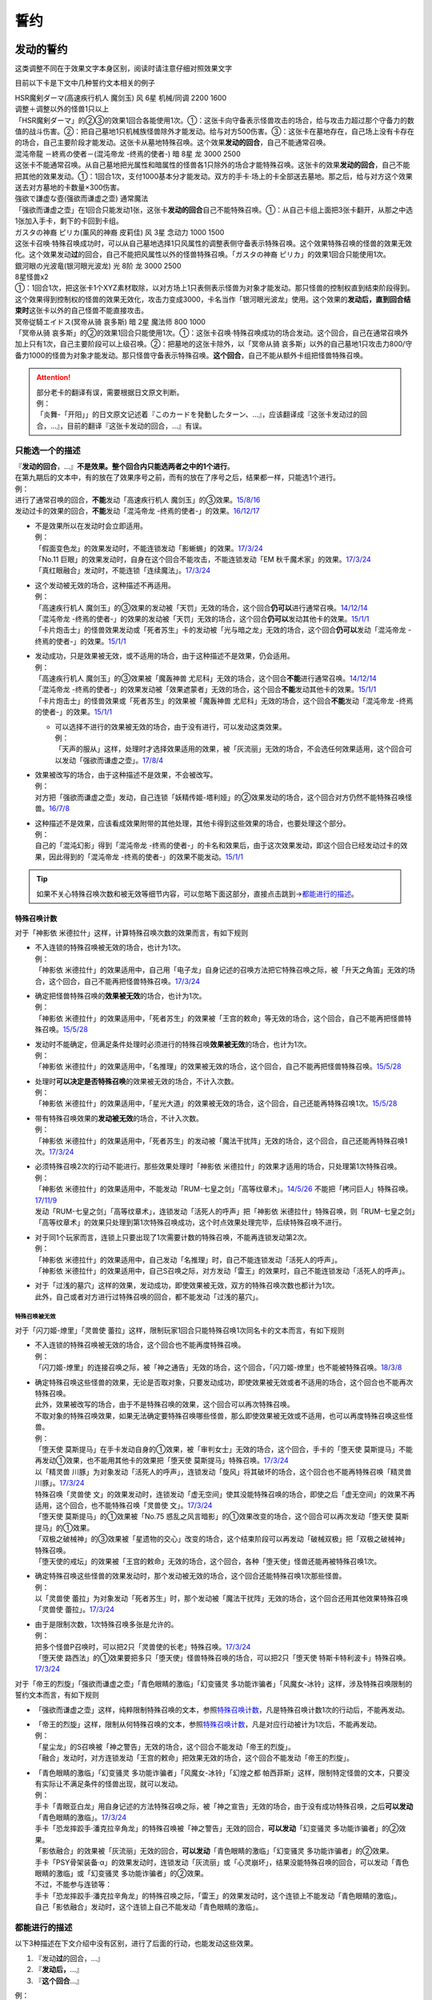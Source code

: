 .. _誓约:

====
誓约
====

发动的誓约
==========

这类调整不同在于效果文字本身区别，阅读时请注意仔细对照效果文字

目前以下卡是下文中几种誓约文本相关的例子

| HSR魔剣ダーマ(高速疾行机人 魔剑玉) 风 6星 机械/同调 2200 1600
| 调整＋调整以外的怪兽1只以上
| 「HSR魔剣ダーマ」的②③的效果1回合各能使用1次。①：这张卡向守备表示怪兽攻击的场合，给与攻击力超过那个守备力的数值的战斗伤害。②：把自己墓地1只机械族怪兽除外才能发动。给与对方500伤害。③：这张卡在墓地存在，自己场上没有卡存在的场合，自己主要阶段才能发动。这张卡从墓地特殊召唤。这个效果\ **发动的回合**\ ，自己不能通常召唤。

| 混沌帝龍 －終焉の使者－(混沌帝龙 -终焉的使者-) 暗 8星 龙 3000 2500
| 这张卡不能通常召唤。从自己墓地把光属性和暗属性的怪兽各1只除外的场合才能特殊召唤。这张卡的效果\ **发动的回合**\ ，自己不能把其他的效果发动。①：1回合1次，支付1000基本分才能发动。双方的手卡·场上的卡全部送去墓地。那之后，给与对方这个效果送去对方墓地的卡数量×300伤害。

| 強欲で謙虚な壺(强欲而谦虚之壶) 通常魔法
| 「强欲而谦虚之壶」在1回合只能发动1张，这张卡\ **发动的回合**\ 自己不能特殊召唤。①：从自己卡组上面把3张卡翻开，从那之中选1张加入手卡，剩下的卡回到卡组。

| ガスタの神裔 ピリカ(薰风的神裔 皮莉佳) 风 3星 念动力 1000 1500
| 这张卡召唤·特殊召唤成功时，可以从自己墓地选择1只风属性的调整表侧守备表示特殊召唤。这个效果特殊召唤的怪兽的效果无效化。这个效果发动\ **过**\ 的回合，自己不能把风属性以外的怪兽特殊召唤。「ガスタの神裔 ピリカ」的效果1回合只能使用1次。

| 銀河眼の光波竜(银河眼光波龙) 光 8阶 龙 3000 2500
| 8星怪兽x2
| ①：1回合1次，把这张卡1个XYZ素材取除，以对方场上1只表侧表示怪兽为对象才能发动。那只怪兽的控制权直到结束阶段得到。这个效果得到控制权的怪兽的效果无效化，攻击力变成3000，卡名当作「银河眼光波龙」使用。这个效果的\ **发动后，直到回合结束时**\ 这张卡以外的自己怪兽不能直接攻击。

| 冥帝従騎エイドス(冥帝从骑 哀多斯) 暗 2星 魔法师 800 1000
| 「冥帝从骑 哀多斯」的②的效果1回合只能使用1次。①：这张卡召唤·特殊召唤成功的场合发动。这个回合，自己在通常召唤外加上只有1次，自己主要阶段可以上级召唤。②：把墓地的这张卡除外，以「冥帝从骑 哀多斯」以外的自己墓地1只攻击力800/守备力1000的怪兽为对象才能发动。那只怪兽守备表示特殊召唤。\ **这个回合**\ ，自己不能从额外卡组把怪兽特殊召唤。

.. attention::

   | 部分老卡的翻译有误，需要根据日文原文判断。
   | 例：
   | 「炎舞-「开阳」」的日文原文记述着『このカードを発動したターン、...』，应该翻译成『这张卡发动过的回合，...』，目前的翻译『这张卡发动的回合，...』有误。

只能选一个的描述
------------------

| 『\ **发动的回合**\ ，...』\ **不是效果。整个回合内只能选两者之中的1个进行**\ 。
| 在第九期后的文本中，有的放在了效果序号之前，而有的放在了序号之后，结果都一样，只能选1个进行。
| 例：
| 进行了通常召唤的回合，\ **不能**\ 发动「高速疾行机人 魔剑玉」的③效果。\ `15/8/16 <http://www.db.yugioh-card.com/yugiohdb/faq_search.action?ope=4&cid=11640>`__
| 发动过卡的效果的回合，\ **不能**\ 发动「混沌帝龙 -终焉的使者-」的效果。\ `16/12/17 <http://www.db.yugioh-card.com/yugiohdb/faq_search.action?ope=4&cid=5860>`__

-  | 不是效果所以在发动时会立即适用。
   | 例：
   | 「假面变色龙」的效果发动时，不能连锁发动「影蜥蜴」的效果。\ `17/3/24 <https://www.db.yugioh-card.com/yugiohdb/faq_search.action?ope=5&fid=9813>`__
   | 「No.11 巨眼」的效果发动时，自身在这个回合不能攻击，不能连锁发动「EM 秋千魔术家」的效果。\ `17/3/24 <https://www.db.yugioh-card.com/yugiohdb/faq_search.action?ope=5&fid=9283>`__
   | 「真红眼融合」发动时，不能连锁「连续魔法」。\ `17/3/24 <https://www.db.yugioh-card.com/yugiohdb/faq_search.action?ope=5&fid=9608>`__

-  | 这个发动被无效的场合，这种描述不再适用。
   | 例：
   | 「高速疾行机人 魔剑玉」的③效果的发动被「天罚」无效的场合，这个回合\ **仍可以**\ 进行通常召唤。\ `14/12/14 <http://www.db.yugioh-card.com/yugiohdb/faq_search.action?ope=5&fid=14551&keyword=&tag=-1>`__
   | 「混沌帝龙 -终焉的使者-」的效果的发动被「天罚」无效的场合，这个回合\ **仍可以**\ 发动其他卡的效果。\ `15/1/1 <http://www.db.yugioh-card.com/yugiohdb/faq_search.action?ope=5&fid=14597>`__
   | 「卡片炮击士」的怪兽效果发动或「死者苏生」卡的发动被「光与暗之龙」无效的场合，这个回合\ **仍可以**\ 发动「混沌帝龙 -终焉的使者-」的效果。`15/1/1 <http://www.db.yugioh-card.com/yugiohdb/faq_search.action?ope=5&fid=14599&keyword=&tag=-1>`__

-  | 发动成功，只是效果被无效，或不适用的场合，由于这种描述不是效果，仍会适用。
   | 例：
   | 「高速疾行机人 魔剑玉」的③效果被「魔轰神兽 尤尼科」无效的场合，这个回合\ **不能**\ 进行通常召唤。\ `14/12/14 <http://www.db.yugioh-card.com/yugiohdb/faq_search.action?ope=5&fid=14550&keyword=&tag=-1>`__
   | 「混沌帝龙 -终焉的使者-」的效果发动被「效果遮蒙者」无效的场合，这个回合\ **不能**\ 发动其他卡的效果。\ `15/1/1 <http://www.db.yugioh-card.com/yugiohdb/faq_search.action?ope=5&fid=14597>`__
   | 「卡片炮击士」的怪兽效果或「死者苏生」的效果被「魔轰神兽 尤尼科」无效的场合，这个回合\ **不能**\ 发动「混沌帝龙 -终焉的使者-」的效果。`15/1/1 <http://www.db.yugioh-card.com/yugiohdb/faq_search.action?ope=5&fid=14599&keyword=&tag=-1>`__

   -  | 可以选择不进行的效果被无效的场合，由于没有进行，可以发动这类效果。
      | 例：
      | 「天声的服从」这样，处理时才选择效果适用的效果，被「灰流丽」无效的场合，不会选任何效果适用，这个回合可以发动「强欲而谦虚之壶」。\ `17/8/4 <https://www.db.yugioh-card.com/yugiohdb/faq_search.action?ope=5&fid=6417>`__

-  | 效果被改写的场合，由于这种描述不是效果，不会被改写。
   | 例：
   | 对方把「强欲而谦虚之壶」发动，自己连锁「妖精传姬-塔利娅」的②效果发动的场合，这个回合对方仍然不能特殊召唤怪兽。\ `16/7/8 <http://www.db.yugioh-card.com/yugiohdb/faq_search.action?ope=5&fid=19695&keyword=>`__

-  | 这种描述不是效果，应该看成效果附带的其他处理，其他卡得到这些效果的场合，也要处理这个部分。
   | 例：
   | 自己的「混沌幻影」得到「混沌帝龙 -终焉的使者-」的卡名和效果后，由于这次效果发动，即这个回合已经发动过卡的效果，因此得到的「混沌帝龙 -终焉的使者-」的效果不能发动。`15/1/1 <http://www.db.yugioh-card.com/yugiohdb/faq_search.action?ope=5&fid=14600>`__

.. tip:: 如果不关心特殊召唤次数和被无效等细节内容，可以忽略下面这部分，直接点击跳到→\ 都能进行的描述_\ 。

特殊召唤计数
~~~~~~~~~~~~~

对于「神影依 米德拉什」这样，计算特殊召唤次数的效果而言，有如下规则

-  | 不入连锁的特殊召唤被无效的场合，也计为1次。
   | 例：
   | 「神影依 米德拉什」的效果适用中，自己用「电子龙」自身记述的召唤方法把它特殊召唤之际，被「升天之角笛」无效的场合，这个回合，自己不能再把怪兽特殊召唤。\ `17/3/24 <https://www.db.yugioh-card.com/yugiohdb/faq_search.action?ope=5&fid=63>`__

-  | 确定把怪兽特殊召唤的\ **效果被无效**\ 的场合，也计为1次。
   | 例：
   | 「神影依 米德拉什」的效果适用中，「死者苏生」的效果被「王宫的敕命」等无效的场合，这个回合，自己不能再把怪兽特殊召唤。\ `15/5/28 <http://yugioh-wiki.net/index.php?%A1%D4%A5%A8%A5%EB%A5%B7%A5%E3%A5%C9%A1%BC%A5%EB%A1%A6%A5%DF%A5%C9%A5%E9%A1%BC%A5%B7%A5%E5%A1%D5#faq>`__

-  | 发动时不能确定，但满足条件处理时必须进行的特殊召唤\ **效果被无效**\ 的场合，也计为1次。
   | 例：
   | 「神影依 米德拉什」的效果适用中，「名推理」的效果被无效的场合，这个回合，自己不能再把怪兽特殊召唤。\ `15/5/28 <http://yugioh-wiki.net/index.php?%A1%D4%A5%A8%A5%EB%A5%B7%A5%E3%A5%C9%A1%BC%A5%EB%A1%A6%A5%DF%A5%C9%A5%E9%A1%BC%A5%B7%A5%E5%A1%D5#faq>`__

-  | 处理时\ **可以决定是否特殊召唤**\ 的效果被无效的场合，不计入次数。
   | 例：
   | 「神影依 米德拉什」的效果适用中，「星光大道」的效果被无效的场合，这个回合，自己还能再特殊召唤1次。\ `15/5/28 <http://yugioh-wiki.net/index.php?%A1%D4%A5%A8%A5%EB%A5%B7%A5%E3%A5%C9%A1%BC%A5%EB%A1%A6%A5%DF%A5%C9%A5%E9%A1%BC%A5%B7%A5%E5%A1%D5#faq>`__

-  | 带有特殊召唤效果的\ **发动被无效**\ 的场合，不计入次数。
   | 例：
   | 「神影依 米德拉什」的效果适用中，「死者苏生」的发动被「魔法干扰阵」无效的场合，这个回合，自己还能再特殊召唤1次。\ `17/3/24 <https://www.db.yugioh-card.com/yugiohdb/faq_search.action?ope=5&fid=63>`__

-  | 必须特殊召唤2次的行动不能进行。那些效果处理时「神影依 米德拉什」的效果才适用的场合，只处理第1次特殊召唤。
   | 例：
   | 「神影依 米德拉什」的效果适用中，不能发动「RUM-七皇之剑」「高等纹章术」。\ `14/5/26 <http://yugioh-wiki.net/index.php?%A1%D4%A5%A8%A5%EB%A5%B7%A5%E3%A5%C9%A1%BC%A5%EB%A1%A6%A5%DF%A5%C9%A5%E9%A1%BC%A5%B7%A5%E5%A1%D5#faq>`__ 不能把「拷问巨人」特殊召唤。\ `17/11/9 <https://www.db.yugioh-card.com/yugiohdb/faq_search.action?ope=5&fid=9801>`__
   | 发动「RUM-七皇之剑」「高等纹章术」，连锁发动「活死人的呼声」把「神影依 米德拉什」特殊召唤，则「RUM-七皇之剑」「高等纹章术」的效果只处理到第1次特殊召唤成功，这个时点效果处理完毕，后续特殊召唤不进行。

-  | 对于同1个玩家而言，连锁上只要出现了1次需要计数的特殊召唤，不能再连锁发动第2次。
   | 例：
   | 「神影依 米德拉什」的效果适用中，自己发动「名推理」时，自己不能连锁发动「活死人的呼声」。
   | 「神影依 米德拉什」的效果适用中，自己S召唤之际，对方发动「雷王」的效果时，自己不能连锁发动「活死人的呼声」。

-  | 对于「过浅的墓穴」这样的效果，发动成功，即使效果被无效，双方的特殊召唤次数也都计为1次。
   | 此外，自己或者对方进行过特殊召唤的回合，都不能发动「过浅的墓穴」。

.. _`誓约_特殊召唤被无效`:

特殊召唤被无效
..........................................

对于「闪刀姬-燎里」「灵兽使 蕾拉」这样，限制玩家1回合只能特殊召唤1次同名卡的文本而言，有如下规则

-  | 不入连锁的特殊召唤被无效的场合，这个回合也不能再度特殊召唤。
   | 例：
   | 「闪刀姬-燎里」的连接召唤之际，被「神之通告」无效的场合，这个回合，「闪刀姬-燎里」也不能被特殊召唤。\ `18/3/8 <https://www.db.yugioh-card.com/yugiohdb/faq_search.action?ope=5&fid=14624>`__

-  | 确定特殊召唤这些怪兽的效果，无论是否取对象，只要发动成功，即使效果被无效或者不适用的场合，这个回合也不能再次特殊召唤。
   | 此外，效果被改写的场合，由于不是特殊召唤的效果，这个回合可以再次特殊召唤。
   | 不取对象的特殊召唤效果，如果无法确定要特殊召唤哪些怪兽，那么即使效果被无效或不适用，也可以再度特殊召唤这些怪兽。
   | 例：
   | 「堕天使 莫斯提马」在手卡发动自身的①效果，被「审判女士」无效的场合，这个回合，手卡的「堕天使 莫斯提马」不能再发动①效果，也不能用其他卡的效果把「堕天使 莫斯提马」特殊召唤。\ `17/3/24 <https://www.db.yugioh-card.com/yugiohdb/faq_search.action?ope=5&fid=7728>`__
   | 以「精灵兽 川豚」为对象发动「活死人的呼声」，连锁发动「旋风」将其破坏的场合，这个回合也不能再特殊召唤「精灵兽 川豚」。\ `17/3/24 <https://www.db.yugioh-card.com/yugiohdb/faq_search.action?ope=5&fid=13918>`__
   | 特殊召唤「灵兽使 文」的效果发动时，连锁发动「虚无空间」使其没能特殊召唤的场合，即使之后「虚无空间」的效果不再适用，这个回合，也不能特殊召唤「灵兽使 文」。\ `17/3/24 <https://www.db.yugioh-card.com/yugiohdb/faq_search.action?ope=5&fid=13922>`__
   | 「堕天使 莫斯提马」的①效果被「No.75 惑乱之风言暗影」的①效果改变的场合，这个回合可以再次发动「堕天使 莫斯提马」的①效果。
   | 「双极之破械神」的③效果被「星遗物的交心」改变的场合，这个结束阶段可以再发动「破械双极」把「双极之破械神」特殊召唤。
   | 「堕天使的戒坛」的效果被「王宫的敕命」无效的场合，这个回合，各种「堕天使」怪兽还能再被特殊召唤1次。

-  | 确定特殊召唤这些怪兽的效果发动时，那个发动被无效的场合，这个回合还能特殊召唤1次那些怪兽。
   | 例：
   | 以「灵兽使 蕾拉」为对象发动「死者苏生」时，那个发动被「魔法干扰阵」无效的场合，这个回合还用其他效果特殊召唤「灵兽使 蕾拉」。\ `17/3/24 <https://www.db.yugioh-card.com/yugiohdb/faq_search.action?ope=5&fid=13928>`__

-  | 由于是限制次数，1次特殊召唤多张是允许的。
   | 例：
   | 把多个怪兽P召唤时，可以把2只「灵兽使的长老」特殊召唤。\ `17/3/24 <https://www.db.yugioh-card.com/yugiohdb/faq_search.action?ope=5&fid=13926>`__
   | 「堕天使 路西法」的①效果要把多只「堕天使」怪兽特殊召唤的场合，可以把2只「堕天使 特斯卡特利波卡」特殊召唤。\ `17/3/24 <https://www.db.yugioh-card.com/yugiohdb/faq_search.action?ope=5&fid=6900>`__

对于「帝王的烈旋」「强欲而谦虚之壶」「青色眼睛的激临」「幻变骚灵 多功能诈骗者」「风魔女-冰铃」这样，涉及特殊召唤限制的誓约文本而言，有如下规则

-  「强欲而谦虚之壶」这样，纯粹限制特殊召唤的文本，参照\ 特殊召唤计数_\ ，凡是特殊召唤计数1次的行动后，不能再发动。

-  | 「帝王的烈旋」这样，限制从何特殊召唤的文本，参照\ 特殊召唤计数_\ ，凡是对应行动被计为1次后，不能再发动。
   | 例：
   | 「星尘龙」的S召唤被「神之警告」无效的场合，这个回合不能发动「帝王的烈旋」。
   | 「融合」发动时，对方连锁发动「王宫的敕命」把效果无效的场合，这个回合不能发动「帝王的烈旋」。

-  | 「青色眼睛的激临」「幻变骚灵 多功能诈骗者」「风魔女-冰铃」「幻煌之都 帕西菲斯」这样，限制特定怪兽的文本，只要没有实际让不满足条件的怪兽出现，就可以发动。
   | 例：
   | 手卡「青眼亚白龙」用自身记述的方法特殊召唤之际，被「神之宣告」无效的场合，由于没有成功特殊召唤，之后\ **可以发动**\ 「青色眼睛的激临」。\ `17/3/24 <https://www.db.yugioh-card.com/yugiohdb/faq_search.action?ope=5&fid=56>`__
   | 手卡「恐龙摔跤手·潘克拉辛角龙」的特殊召唤被「神之警告」无效的回合，\ **可以发动**\ 「幻变骚灵 多功能诈骗者」的②效果。
   | 「影依融合」的效果被「灰流丽」无效的回合，\ **可以发动**\ 「青色眼睛的激临」「幻变骚灵 多功能诈骗者」的②效果。
   | 手卡「PSY骨架装备·α」的效果发动时，连锁发动「灰流丽」或「心灵崩坏」，结果没能特殊召唤的回合，可以发动「青色眼睛的激临」或「幻变骚灵 多功能诈骗者」的②效果。
   | 不过，不能参与连锁等：
   | 手卡「恐龙摔跤手·潘克拉辛角龙」的特殊召唤之际，「雷王」的效果发动时，这个连锁上不能发动「青色眼睛的激临」。
   | 自己「影依融合」发动时，这个连锁上自己不能发动「青色眼睛的激临」。

都能进行的描述
-----------------

以下3种描述在下文介绍中没有区别，进行了后面的行动，也能发动这些效果。

1. 『发动\ **过**\ 的回合，...』
2. 『\ **发动后，**\ ...』
3. 『\ **这个回合**\ ...』

| 例：
| 从额外卡组特殊召唤过怪兽的回合，仍然可以发动「冥帝从骑 哀多斯」的②效果。\ `15/10/16 <http://www.db.yugioh-card.com/yugiohdb/faq_search.action?ope=5&fid=16968&keyword=>`__
| 自己其他怪兽直接攻击过的回合的主要阶段2，仍然可以发动「银河眼光波龙」的①效果。\ `16/5/13 <http://www.db.yugioh-card.com/yugiohdb/faq_search.action?ope=5&fid=19259&keyword=&tag=-1>`__

-  | 这些描述，都是卡的\ **效果**\ ，所以在效果处理时才适用。不论发动被无效，还是效果被无效，都不会适用。
   | 例：
   | 2个「炼狱之骑士 多禄某」的效果可以组成连锁发动。\ `17/3/24 <https://www.db.yugioh-card.com/yugiohdb/faq_search.action?ope=5&fid=19620>`__
   | 「雷帝家臣 密特拉」的效果被「魔轰神兽 尤尼科」无效，这个回合可以从额外卡组特殊召唤怪兽。\ `17/3/24 <https://www.db.yugioh-card.com/yugiohdb/faq_search.action?ope=5&fid=14959>`__
   | 「励辉士 入魔蝇王」发动被「光与暗之龙」，或者效果被「技能抽取」无效，这个回合对方玩家受到的伤害不会变成0。\ `14/3/21 <http://www.db.yugioh-card.com/yugiohdb/faq_search.action?ope=5&fid=13019&keyword=&tag=-1>`__
   | 「雪花之光」的『这张卡的发动后，这次决斗中』部分也是效果，只在卡的发动时适用。\ `18/1/12 <https://www.db.yugioh-card.com/yugiohdb/faq_search.action?ope=5&fid=21681&keyword=&tag=-1>`__

-  | 这些描述应该当成前一段效果附加的效果处理。即使前一段效果处理时不适用，只要没被无效，这部分仍会适用。
   | 这些描述的处理不占用时点。
   | 例：
   | 「炼狱的消华」发动①效果，连锁发动「岔子」，不能加入手卡的场合，这个回合自己仍不能把「狱火机」怪兽以外的怪兽召唤·特殊召唤。\ `17/3/24 <https://www.db.yugioh-card.com/yugiohdb/faq_search.action?ope=5&fid=15237>`__
   | 「超重武者 拳-C」的②效果把自身特殊召唤就是效果处理完毕，「激流葬」不会错过时点，可以发动。\ `17/7/28 <https://www.db.yugioh-card.com/yugiohdb/faq_search.action?ope=5&fid=21032>`__
   | 「雪花之光」①效果进行抽卡后就是这个效果处理完毕，『这张卡的发动后，这次决斗中』部分的效果会立即适用，不占用时点。\ `18/1/13 <https://www.db.yugioh-card.com/yugiohdb/faq_search.action?ope=4&cid=13616>`__

-  | 对于永续魔法·陷阱卡等，处理时不在场上，效果完全不适用的场合，由于这些也是效果，也不会适用。
   | 例：
   | 「惊天动地」的效果发动后，处理时不在场上的场合，这个回合仍可以从卡组把卡送去墓地。\ `17/3/24 <https://www.db.yugioh-card.com/yugiohdb/faq_search.action?ope=5&fid=13632&keyword=&tag=-1>`__
   | 「炼狱的消华」的①效果发动后，处理时不在场上的场合，这个回合自己仍可以把「狱火机」怪兽以外的怪兽召唤·特殊召唤。\ `17/3/24 <https://www.db.yugioh-card.com/yugiohdb/faq_search.action?ope=5&fid=15240&keyword=&tag=-1>`__
   | P区域「魔界剧团-圆熟女主演」的效果发动后，处理时不在场上的场合，这个回合自己仍可以把「魔界剧团」灵摆怪兽以外的怪兽特殊召唤。\ `18/6/8 <https://www.db.yugioh-card.com/yugiohdb/faq_search.action?ope=5&fid=21937>`__

『发动的场合/発動した場合，...』
---------------------------------

| 「花札卫-月花见-」「哥布林德伯格」等，这种描述也是效果，被无效的场合不适用。
| 这种描述会占用时点，和前一段效果不是\ :ref:`同时处理`\ 。
| 其他处理和上面\ 都能进行的描述_\ 一致。
| 例：
| 「哥布林德伯格」的效果把「E·HERO 天空侠」特殊召唤后，还要处理变成守备表示的效果，结果「E·HERO 天空侠」特殊召唤时发动的效果\ :ref:`错过时点`\ ，不能发动。
| 「花札卫-月花见-」的①效果被「灰流丽」无效的场合，『这个效果发动的场合，下次的自己回合的抽卡阶段跳过』被无效，下次正常抽卡。\ `17/3/16 <https://www.db.yugioh-card.com/yugiohdb/faq_search.action?ope=5&fid=9465&keyword=&tag=-1>`__
| 「电子界量子龙」的②效果让融合怪兽等回到额外卡组，没有回到手卡的场合，『这个效果发动的场合，这张卡只再1次可以继续攻击』仍适用，可以再度攻击。\ `18/10/12 <https://www.db.yugioh-card.com/yugiohdb/faq_search.action?ope=5&fid=22179&keyword=&tag=-1>`__

.. attention:: 「红莲魔龙之壶」「线性加农炮」「天魔神 恩莱兹」等『发动的场合，...』，原文是『発動する場合，...』，不能按照这段介绍处理，而是和『发动的回合，...』一样处理。换句话说，以示区别的话，「花札卫-月花见-」「哥布林德伯格」等其实应该翻译成『发动过的场合，...』。

特殊召唤誓约
============

-  | 「熔岩魔神」等『把这张卡特殊召唤的回合，...』
   | 这种描述\ **不是效果**\ ，不会被无效。\ `14/3/21 <http://www.db.yugioh-card.com/yugiohdb/faq_search.action?ope=5&fid=9538>`__
   | 同1回合只能选择1个行动进行，不能全部进行。\ `16/8/25 <http://www.db.yugioh-card.com/yugiohdb/faq_search.action?ope=4&cid=8607>`__
   | 特殊召唤被无效的回合，这种描述也适用。\ `14/3/21 <http://www.db.yugioh-card.com/yugiohdb/faq_search.action?ope=5&fid=9536>`__
   | 被「死者苏生」等效果特殊召唤的回合也适用。\ `16/8/25 <http://www.db.yugioh-card.com/yugiohdb/faq_search.action?ope=4&cid=8607>`__

-  | 「超重武者 法螺贝-E」等『这个方法特殊召唤成功的回合，...』
   | 特殊召唤成功时才适用，是\ **效果**\ 。\ `14/11/15 <http://www.db.yugioh-card.com/yugiohdb/faq_search.action?ope=4&cid=11528>`__
   | 某些行动是否进行过并不限制这种卡能否特殊召唤。\ `15/7/17 <http://www.db.yugioh-card.com/yugiohdb/faq_search.action?ope=5&fid=16442>`__
   | 特殊召唤成功时怪兽已经在场上存在，「技能抽取」适用时会被无效。\ `15/2/13 <http://www.db.yugioh-card.com/yugiohdb/faq_search.action?ope=5&fid=14890&keyword=&tag=-1>`__
